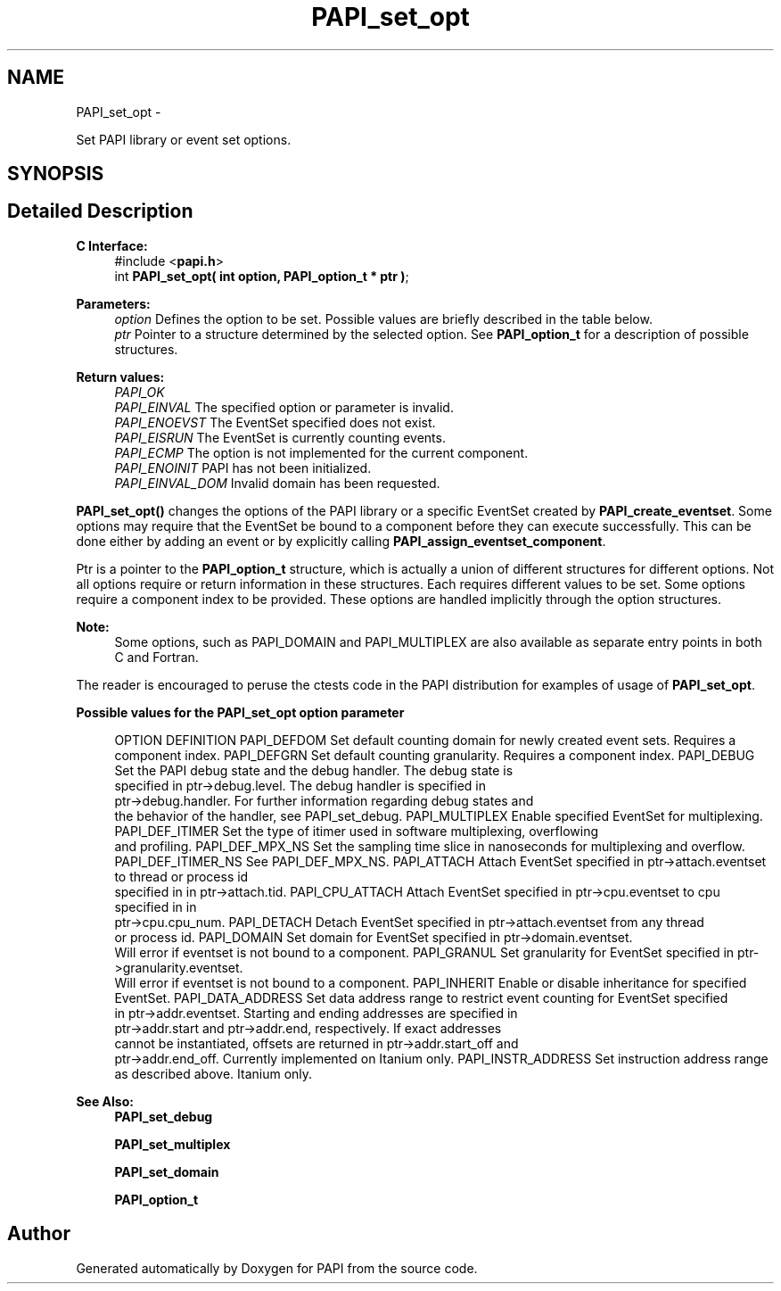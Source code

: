.TH "PAPI_set_opt" 3 "Thu Feb 27 2020" "Version 6.0.0.0" "PAPI" \" -*- nroff -*-
.ad l
.nh
.SH NAME
PAPI_set_opt \- 
.PP
Set PAPI library or event set options\&.  

.SH SYNOPSIS
.br
.PP
.SH "Detailed Description"
.PP 

.PP
\fBC Interface:\fP
.RS 4
#include <\fBpapi\&.h\fP> 
.br
 int \fBPAPI_set_opt(  int option, PAPI_option_t * ptr )\fP;
.RE
.PP
\fBParameters:\fP
.RS 4
\fIoption\fP Defines the option to be set\&. Possible values are briefly described in the table below\&.
.br
\fIptr\fP Pointer to a structure determined by the selected option\&. See \fBPAPI_option_t\fP for a description of possible structures\&.
.RE
.PP
\fBReturn values:\fP
.RS 4
\fIPAPI_OK\fP 
.br
\fIPAPI_EINVAL\fP The specified option or parameter is invalid\&. 
.br
\fIPAPI_ENOEVST\fP The EventSet specified does not exist\&. 
.br
\fIPAPI_EISRUN\fP The EventSet is currently counting events\&. 
.br
\fIPAPI_ECMP\fP The option is not implemented for the current component\&. 
.br
\fIPAPI_ENOINIT\fP PAPI has not been initialized\&. 
.br
\fIPAPI_EINVAL_DOM\fP Invalid domain has been requested\&.
.RE
.PP
\fBPAPI_set_opt()\fP changes the options of the PAPI library or a specific EventSet created by \fBPAPI_create_eventset\fP\&. Some options may require that the EventSet be bound to a component before they can execute successfully\&. This can be done either by adding an event or by explicitly calling \fBPAPI_assign_eventset_component\fP\&.
.PP
Ptr is a pointer to the \fBPAPI_option_t\fP structure, which is actually a union of different structures for different options\&. Not all options require or return information in these structures\&. Each requires different values to be set\&. Some options require a component index to be provided\&. These options are handled implicitly through the option structures\&.
.PP
\fBNote:\fP
.RS 4
Some options, such as PAPI_DOMAIN and PAPI_MULTIPLEX are also available as separate entry points in both C and Fortran\&.
.RE
.PP
The reader is encouraged to peruse the ctests code in the PAPI distribution for examples of usage of \fBPAPI_set_opt\fP\&.
.PP
\fBPossible values for the PAPI_set_opt option parameter\fP
.RS 4
 
OPTION          DEFINITION
PAPI_DEFDOM     Set default counting domain for newly created event sets. Requires a 
                component index.
PAPI_DEFGRN     Set default counting granularity. Requires a component index.
PAPI_DEBUG      Set the PAPI debug state and the debug handler. The debug state is 
                specified in ptr->debug.level. The debug handler is specified in 
                ptr->debug.handler. For further information regarding debug states and
                the behavior of the handler, see PAPI_set_debug.
PAPI_MULTIPLEX  Enable specified EventSet for multiplexing.
PAPI_DEF_ITIMER Set the type of itimer used in software multiplexing, overflowing 
                and profiling.
PAPI_DEF_MPX_NS Set the sampling time slice in nanoseconds for multiplexing and overflow.
PAPI_DEF_ITIMER_NS See PAPI_DEF_MPX_NS.
PAPI_ATTACH     Attach EventSet specified in ptr->attach.eventset to thread or process id
                specified in in ptr->attach.tid.
PAPI_CPU_ATTACH Attach EventSet specified in ptr->cpu.eventset to cpu specified in in
                ptr->cpu.cpu_num.
PAPI_DETACH     Detach EventSet specified in ptr->attach.eventset from any thread
                or process id.
PAPI_DOMAIN     Set domain for EventSet specified in ptr->domain.eventset. 
                Will error if eventset is not bound to a component.
PAPI_GRANUL     Set granularity for EventSet specified in ptr->granularity.eventset. 
                Will error if eventset is not bound to a component.
PAPI_INHERIT        Enable or disable inheritance for specified EventSet.
PAPI_DATA_ADDRESS   Set data address range to restrict event counting for EventSet specified
                in ptr->addr.eventset. Starting and ending addresses are specified in
                ptr->addr.start and ptr->addr.end, respectively. If exact addresses
                cannot be instantiated, offsets are returned in ptr->addr.start_off and
                ptr->addr.end_off. Currently implemented on Itanium only.
PAPI_INSTR_ADDRESS  Set instruction address range as described above. Itanium only.
 
.RE
.PP
\fBSee Also:\fP
.RS 4
\fBPAPI_set_debug\fP 
.PP
\fBPAPI_set_multiplex\fP 
.PP
\fBPAPI_set_domain\fP 
.PP
\fBPAPI_option_t\fP 
.RE
.PP


.SH "Author"
.PP 
Generated automatically by Doxygen for PAPI from the source code\&.
